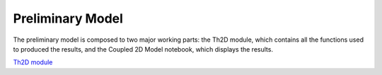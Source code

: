 *****************
Preliminary Model
*****************

The preliminary model is composed to two major working parts: the Th2D module, which contains all the functions used to produced the results, and the Coupled 2D Model notebook, which displays the results. 

`Th2D module <http://ccar-modeling-pa-th.readthedocs.org/en/latest/prelim-model/Th2Dmodule/.html>`_


